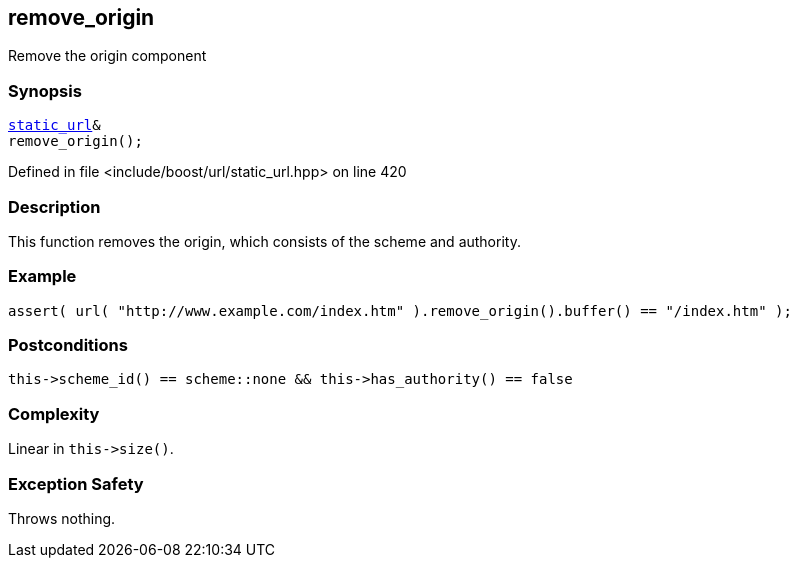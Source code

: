:relfileprefix: ../../../
[#CE9630689491D7B85932B69E5F41B471334923AF]
== remove_origin

pass:v,q[Remove the origin component]


=== Synopsis

[source,cpp,subs="verbatim,macros,-callouts"]
----
xref:reference/boost/urls/static_url.adoc[static_url]&
remove_origin();
----

Defined in file <include/boost/url/static_url.hpp> on line 420

=== Description

pass:v,q[This function removes the origin, which] pass:v,q[consists of the scheme and authority.]

=== Example
[,cpp]
----
assert( url( "http://www.example.com/index.htm" ).remove_origin().buffer() == "/index.htm" );
----

=== Postconditions
[,cpp]
----
this->scheme_id() == scheme::none && this->has_authority() == false
----

=== Complexity
pass:v,q[Linear in `this->size()`.]

=== Exception Safety
pass:v,q[Throws nothing.]



